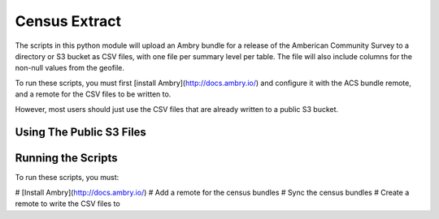 Census Extract
==============

The scripts in this python module will upload an Ambry bundle for a release of the Amberican Community Survey to a directory or S3 bucket as CSV files, with one file per summary level per table. The file will also include columns for the non-null values from the geofile. 

To run these scripts, you must first [install Ambry](http://docs.ambry.io/) and configure it with the ACS bundle remote, and a remote for the CSV files to be written to. 

However, most users should just use the CSV files that are already written to a public S3 bucket. 

Using The Public S3 Files
*************************


Running the Scripts
*******************

To run these scripts, you must: 

# [Install Ambry](http://docs.ambry.io/)
# Add a remote for the census bundles
# Sync the census bundles
# Create a remote to write the CSV files to


